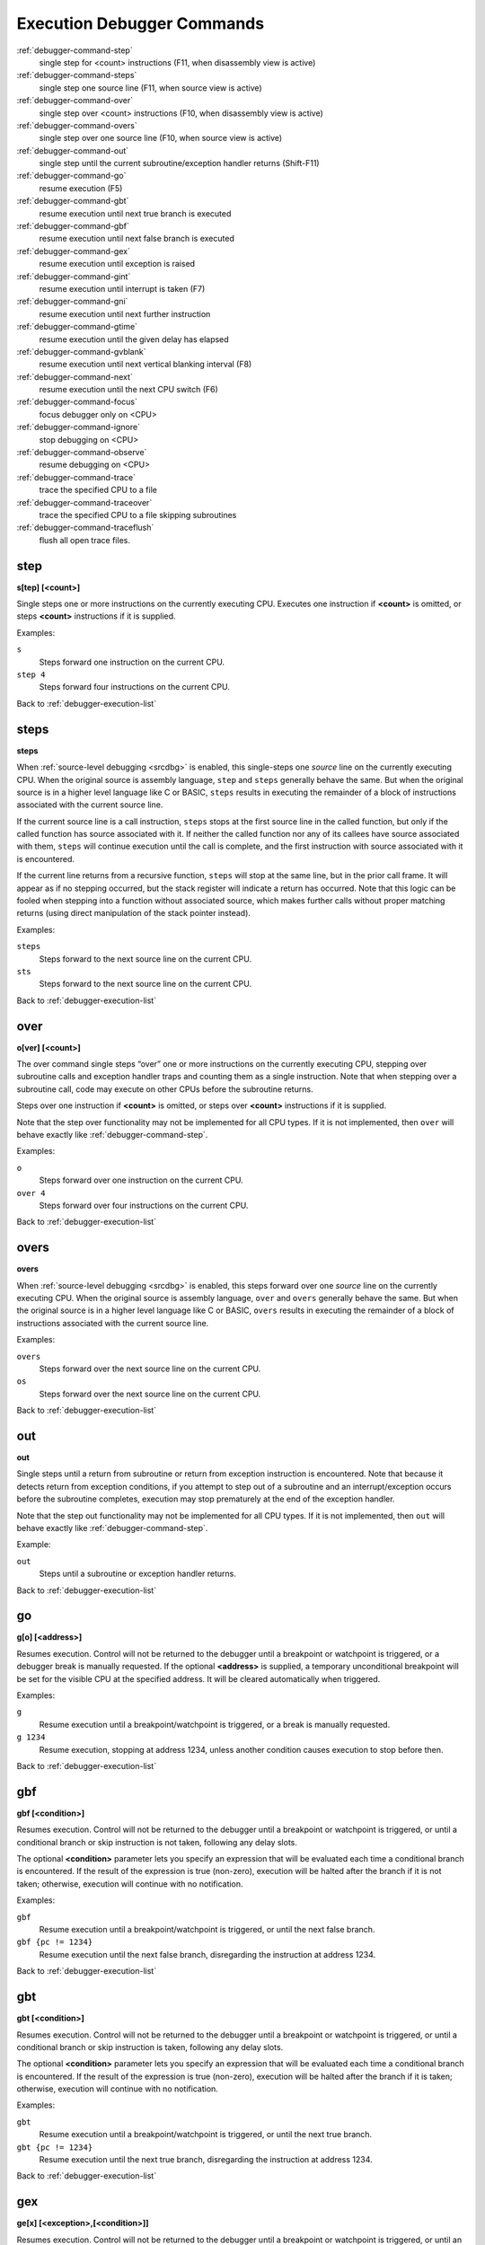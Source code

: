 .. _debugger-execution-list:

Execution Debugger Commands
===========================

:ref:`debugger-command-step`
    single step for <count> instructions (F11, when disassembly view is active)
:ref:`debugger-command-steps`
    single step one source line (F11, when source view is active)
:ref:`debugger-command-over`
    single step over <count> instructions (F10, when disassembly view is active)
:ref:`debugger-command-overs`
    single step over one source line (F10, when source view is active)
:ref:`debugger-command-out`
    single step until the current subroutine/exception handler returns
    (Shift-F11)
:ref:`debugger-command-go`
    resume execution (F5)
:ref:`debugger-command-gbt`
    resume execution until next true branch is executed
:ref:`debugger-command-gbf`
    resume execution until next false branch is executed
:ref:`debugger-command-gex`
    resume execution until exception is raised
:ref:`debugger-command-gint`
    resume execution until interrupt is taken (F7)
:ref:`debugger-command-gni`
    resume execution until next further instruction
:ref:`debugger-command-gtime`
    resume execution until the given delay has elapsed
:ref:`debugger-command-gvblank`
    resume execution until next vertical blanking interval (F8)
:ref:`debugger-command-next`
    resume execution until the next CPU switch (F6)
:ref:`debugger-command-focus`
    focus debugger only on <CPU>
:ref:`debugger-command-ignore`
    stop debugging on <CPU>
:ref:`debugger-command-observe`
    resume debugging on <CPU>
:ref:`debugger-command-trace`
    trace the specified CPU to a file
:ref:`debugger-command-traceover`
    trace the specified CPU to a file skipping subroutines
:ref:`debugger-command-traceflush`
    flush all open trace files.


.. _debugger-command-step:

step
----

**s[tep] [<count>]**

Single steps one or more instructions on the currently executing CPU.
Executes one instruction if **<count>** is omitted, or steps **<count>**
instructions if it is supplied.

Examples:

``s``
    Steps forward one instruction on the current CPU.
``step 4``
    Steps forward four instructions on the current CPU.

Back to :ref:`debugger-execution-list`


.. _debugger-command-steps:

steps
-----

**steps**

When :ref:`source-level debugging <srcdbg>` is enabled, this single-steps
one *source* line on the currently executing CPU.  When the original
source is assembly language, ``step`` and ``steps`` generally behave the same.
But when the original source is in a higher level language like C or BASIC,
``steps`` results in executing the remainder of a block of instructions
associated with the current source line.

If the current source line is a
call instruction, ``steps`` stops at the first source line in the called
function, but only if the called function has source associated with it.
If neither the called function nor any of its callees have source associated
with them, ``steps`` will continue execution until the call is complete, and
the first instruction with source associated with it is encountered.

If the current line returns from a recursive function, ``steps`` will stop
at the same line, but in the prior call frame.  It will appear as if
no stepping occurred, but the stack register will indicate a return
has occurred.  Note that this logic can be fooled when stepping into a function
without associated source, which makes further calls without proper
matching returns (using direct manipulation of the stack pointer instead).



Examples:

``steps``
    Steps forward to the next source line on the current CPU.
``sts``
    Steps forward to the next source line on the current CPU.

Back to :ref:`debugger-execution-list`


.. _debugger-command-over:

over
----

**o[ver] [<count>]**

The over command single steps “over” one or more instructions on the
currently executing CPU, stepping over subroutine calls and exception
handler traps and counting them as a single instruction.  Note that when
stepping over a subroutine call, code may execute on other CPUs before
the subroutine returns.

Steps over one instruction if **<count>** is omitted, or steps over
**<count>** instructions if it is supplied.

Note that the step over functionality may not be implemented for all CPU
types.  If it is not implemented, then ``over`` will behave exactly like
:ref:`debugger-command-step`.

Examples:

``o``
    Steps forward over one instruction on the current CPU.
``over 4``
    Steps forward over four instructions on the current CPU.

Back to :ref:`debugger-execution-list`


.. _debugger-command-overs:

overs
-----

**overs**

When :ref:`source-level debugging <srcdbg>` is enabled, this steps forward
over one *source* line on the currently executing CPU.  When the original
source is assembly language, ``over`` and ``overs`` generally behave the same.
But when the original source is in a higher level language like C or BASIC,
``overs`` results in executing the remainder of a block of instructions
associated with the current source line.

Examples:

``overs``
    Steps forward over the next source line on the current CPU.
``os``
    Steps forward over the next source line on the current CPU.

Back to :ref:`debugger-execution-list`


.. _debugger-command-out:

out
---

**out**

Single steps until a return from subroutine or return from exception
instruction is encountered.  Note that because it detects return from
exception conditions, if you attempt to step out of a subroutine and an
interrupt/exception occurs before the subroutine completes, execution
may stop prematurely at the end of the exception handler.

Note that the step out functionality may not be implemented for all CPU
types.  If it is not implemented, then ``out`` will behave exactly like
:ref:`debugger-command-step`.

Example:

``out``
    Steps until a subroutine or exception handler returns.

Back to :ref:`debugger-execution-list`


.. _debugger-command-go:

go
--

**g[o] [<address>]**

Resumes execution.  Control will not be returned to the debugger until a
breakpoint or watchpoint is triggered, or a debugger break is manually
requested.  If the optional **<address>** is supplied, a temporary
unconditional breakpoint will be set for the visible CPU at the
specified address.  It will be cleared automatically when triggered.

Examples:

``g``
    Resume execution until a breakpoint/watchpoint is triggered, or a
    break is manually requested.
``g 1234``
    Resume execution, stopping at address 1234, unless another condition
    causes execution to stop before then.

Back to :ref:`debugger-execution-list`


.. _debugger-command-gbf:

gbf
---

**gbf [<condition>]**

Resumes execution.  Control will not be returned to the debugger until
a breakpoint or watchpoint is triggered, or until a conditional branch
or skip instruction is not taken, following any delay slots.

The optional **<condition>** parameter lets you specify an expression
that will be evaluated each time a conditional branch is encountered.
If the result of the expression is true (non-zero), execution will be
halted after the branch if it is not taken; otherwise, execution will
continue with no notification.

Examples:

``gbf``
    Resume execution until a breakpoint/watchpoint is triggered, or
    until the next false branch.
``gbf {pc != 1234}``
    Resume execution until the next false branch, disregarding the
    instruction at address 1234.

Back to :ref:`debugger-execution-list`


.. _debugger-command-gbt:

gbt
---

**gbt [<condition>]**

Resumes execution.  Control will not be returned to the debugger until
a breakpoint or watchpoint is triggered, or until a conditional branch
or skip instruction is taken, following any delay slots.

The optional **<condition>** parameter lets you specify an expression
that will be evaluated each time a conditional branch is encountered.
If the result of the expression is true (non-zero), execution will be
halted after the branch if it is taken; otherwise, execution will
continue with no notification.

Examples:

``gbt``
    Resume execution until a breakpoint/watchpoint is triggered, or
    until the next true branch.
``gbt {pc != 1234}``
    Resume execution until the next true branch, disregarding the
    instruction at address 1234.

Back to :ref:`debugger-execution-list`


.. _debugger-command-gex:

gex
---

**ge[x] [<exception>,[<condition>]]**

Resumes execution.  Control will not be returned to the debugger until
a breakpoint or watchpoint is triggered, or until an exception condition
is raised on the current CPU.  Use the optional **<exception>**
parameter to stop execution only for a specific exception condition.  If
**<exception>** is omitted, execution will stop for any exception
condition.

The optional **<condition>** parameter lets you specify an expression
that will be evaluated each time the specified exception condition
is raised.  If the result of the expression is true (non-zero), the
exception will halt execution; otherwise, execution will continue with
no notification.

Examples:

``gex``
    Resume execution until a breakpoint/watchpoint is triggered, or
    until any exception condition is raised on the current CPU.
``ge 2``
    Resume execution until a breakpoint/watchpoint is triggered, or
    until exception condition 2 is raised on the current CPU.

Back to :ref:`debugger-execution-list`


.. _debugger-command-gint:

gint
----

**gi[nt] [<irqline>]**

Resumes execution.  Control will not be returned to the debugger until a
breakpoint or watchpoint is triggered, or until an interrupt is asserted
and acknowledged on the current CPU.  Use the optional **<irqline>**
parameter to stop execution only for a specific interrupt line being
asserted and acknowledged.  If **<irqline>** is omitted, execution will
stop when any interrupt is acknowledged.

Examples:

``gi``
    Resume execution until a breakpoint/watchpoint is triggered, or
    any interrupt is asserted and acknowledged on the current CPU.
``gint 4``
    Resume execution until a breakpoint/watchpoint is triggered, or
    interrupt request line 4 is asserted and acknowledged on the current
    CPU.

Back to :ref:`debugger-execution-list`


.. _debugger-command-gni:

gni
---

**gni [<count>]**

Resumes execution.  Control will not be returned to the debugger until a
breakpoint or watchpoint is triggered.  A temporary unconditional breakpoint
is set at the program address **<count>** instructions sequentially past the
current one.  When this breakpoint is hit, it is automatically removed.

The **<count>** parameter is optional and defaults to 1 if omitted.  If
**<count>** is specified as zero, the command does nothing.  **<count>** is
not permitted to exceed 512 decimal.

Examples:

``gni``
    Resume execution until a breakpoint/watchpoint is triggered, including
    the temporary breakpoint set at the address of the following instruction.
``gni 2``
    Resume execution until a breakpoint/watchpoint is triggered.  A temporary
    breakpoint is set two instructions past the current one.

Back to :ref:`debugger-execution-list`


.. _debugger-command-gtime:

gtime
-----

**gt[ime] <milliseconds>**

Resumes execution.  Control will not be returned to the debugger until a
specified interval of emulated time has elapsed.  The interval is
specified in milliseconds.

Example:

``gtime #10000``
    Resume execution for ten seconds of emulated time.

Back to :ref:`debugger-execution-list`


.. _debugger-command-gvblank:

gvblank
-------

**gv[blank]**

Resumes execution.  Control will not be returned to the debugger until a
breakpoint or watchpoint is triggered, or until the beginning of the
vertical blanking interval for an emulated screen.

Example:

``gv``
    Resume execution until a breakpoint/watchpoint is triggered, or a
    vertical blanking interval starts.

Back to :ref:`debugger-execution-list`


.. _debugger-command-next:

next
----

**n[ext]**

Resumes execution until a different CPU is scheduled.  Execution will
not stop when a CPU is scheduled if it is ignored due to the use of
:ref:`debugger-command-ignore` or :ref:`debugger-command-focus`.

Example:

``n``
    Resume execution, stopping when a different CPU that is not ignored
    is scheduled.

Back to :ref:`debugger-execution-list`


.. _debugger-command-focus:

focus
-----

**focus <CPU>**

Focus exclusively on to the specified **<CPU>**, ignoring all other
CPUs.  The **<CPU>** argument can be a device tag or debugger CPU number
(see :ref:`debugger-devicespec` for details).  This is equivalent to
using the :ref:`debugger-command-ignore` command to ignore all CPUs
besides the specified CPU.

Examples:

``focus 1``
    Focus exclusively on the second CPU in the system (zero-based
    index), ignoring all other CPUs.
``focus audiopcb:melodycpu``
    Focus exclusively on the CPU with the absolute tag path
    ``:audiopcb:melodycpu``.

Back to :ref:`debugger-execution-list`


.. _debugger-command-ignore:

ignore
------

**ignore [<CPU>[,<CPU>[,…]]]**

Ignores the specified CPUs in the debugger.  CPUs can be specified by
tag or debugger CPU number (see :ref:`debugger-devicespec` for details).
The debugger never shows execution for ignored CPUs, and breakpoints or
watchpoints on ignored CPUs have no effect.  If no CPUs are specified,
currently ignored CPUs will be listed.  Use the
:ref:`debugger-command-observe` command to stop ignoring a CPU.

Note that you cannot ignore all CPUs; at least CPU must be observed at
all times.

Examples:

``ignore audiocpu``
    Ignore the CPU with the absolute tag path ``:audiocpu`` when using
    the debugger.
``ignore 2,3,4``
    Ignore the third, fourth and fifth CPUs in the system (zero-based
    indices) when using the debugger.
``ignore``
    List the CPUs that are currently being ignored by the debugger.

Back to :ref:`debugger-execution-list`


.. _debugger-command-observe:

observe
-------

**observe [<CPU>[,<CPU>[,…]]]**

Allow interaction with the specified CPUs in the debugger.  CPUs can be
specified by tag or debugger CPU number (see :ref:`debugger-devicespec`
for details).  This command reverses the effects of the
:ref:`debugger-command-ignore` command.  If no CPUs are specified,
currently observed CPUs will be listed.

Examples:

``observe audiocpu``
    Stop ignoring the CPU with the absolute tag path ``:audiocpu`` when
    using the debugger.
``observe 2,3,4``
    Stop ignoring the third, fourth and fifth CPUs in the system
    (zero-based indices) when using the debugger.
``observe``
    List the CPUs that are currently being observed by the debugger.

Back to :ref:`debugger-execution-list`


.. _debugger-command-trace:

trace
-----

**trace {<filename>|off}[,<CPU>[,[noloop|logerror][,<action>]]]**

Starts or stops tracing for execution of the specified **<CPU>**, or the
currently visible CPU if no CPU is specified.  To enable tracing,
specify the trace log file name in the **<filename>** parameter.  To
disable tracing, use the keyword ``off`` for the **<filename>**
parameter.  If the **<filename>** argument begins with two right angle
brackets (**>>**), it is treated as a directive to open the file for
appending rather than overwriting.

The optional third parameter is a flags field.  The supported flags are
``noloop`` and ``logerror``.  Multiple flags must be separated by ``|``
(pipe) characters.  By default, loops are detected and condensed to a
single line.  If the ``noloop`` flag is specified, loops will not be
detected and every instruction will be logged as executed.  If the
``logerror`` flag is specified, error log output will be included in the
trace log.

The optional **<action>** parameter is a debugger command to execute
before each trace message is logged.  Generally, this will include a
:ref:`debugger-command-tracelog` or :ref:`debugger-command-tracesym`
command to include additional information in the trace log.  Note that
you may need to surround the action within braces ``{ }`` to ensure
commas and semicolons within the command are not interpreted in the
context of the ``trace`` command itself.

Examples:

``trace joust.tr``
    Begin tracing the execution of the currently visible CPU, logging
    output to the file **joust.tr**.
``trace dribling.tr,maincpu``
    Begin tracing the execution of the CPU with the absolute tag path
    ``:maincpu:``, logging output to the file **dribling.tr**.
``trace starswep.tr,,noloop``
    Begin tracing the execution of the currently visible CPU, logging
    output to the file **starswep.tr**, with loop detection disabled.
``trace starswep.tr,1,logerror``
    Begin tracing the execution of the second CPU in the system
    (zero-based index), logging output along with error log output to
    the file **starswep.tr**.
``trace starswep.tr,0,logerror|noloop``
    Begin tracing the execution of the first CPU in the system
    (zero-based index), logging output along with error log output to
    the file **starswep.tr**, with loop detection disabled.
``trace >>pigskin.tr``
    Begin tracing execution of the currently visible CPU, appending log
    output to the file **pigskin.tr**.
``trace off,0``
    Turn off tracing for the first CPU in the system (zero-based index).
``trace asteroid.tr,,,{tracelog "A=%02X ",a}``
    Begin tracing the execution of the currently visible CPU, logging
    output to the file **asteroid.tr**.  Before each line, output
    **A=<aval>** to the trace log.

Back to :ref:`debugger-execution-list`


.. _debugger-command-traceover:

traceover
---------

**traceover {<filename>|off}[,<CPU>[,[noloop|logerror][,<action>]]]**

Starts or stops tracing for execution of the specified **<CPU>**, or the
currently visible CPU if no CPU is specified.  When a subroutine call is
encountered, tracing will skip over the subroutine.  The same algorithm
is used as is used in the :ref:`step over <debugger-command-over>`
command.  It will not work properly with recursive functions, or if the
return address does not immediately follow the call instruction.

This command accepts the same parameters as the
:ref:`debugger-command-trace` command.  Please refer to the
corresponding section for a detailed description of options and more
examples.

Examples:

``traceover joust.tr``
    Begin tracing the execution of the currently visible CPU, logging
    output to the file **joust.tr**.
``traceover dribling.tr,maincpu``
    Begin tracing the execution of the CPU with the absolute tag path
    ``:maincpu:``, logging output to the file **dribling.tr**.
``traceover starswep.tr,,noloop``
    Begin tracing the execution of the currently visible CPU, logging
    output to the file **starswep.tr**, with loop detection disabled.
``traceover off,0``
    Turn off tracing for the first CPU in the system (zero-based index).
``traceover asteroid.tr,,,{tracelog "A=%02X ",a}``
    Begin tracing the execution of the currently visible CPU, logging
    output to the file **asteroid.tr**.  Before each line, output
    **A=<aval>** to the trace log.

Back to :ref:`debugger-execution-list`


.. _debugger-command-traceflush:

traceflush
----------

**traceflush**

Flushes all open trace log files to disk.

Example:

``traceflush``
    Flush trace log files.

Back to :ref:`debugger-execution-list`

